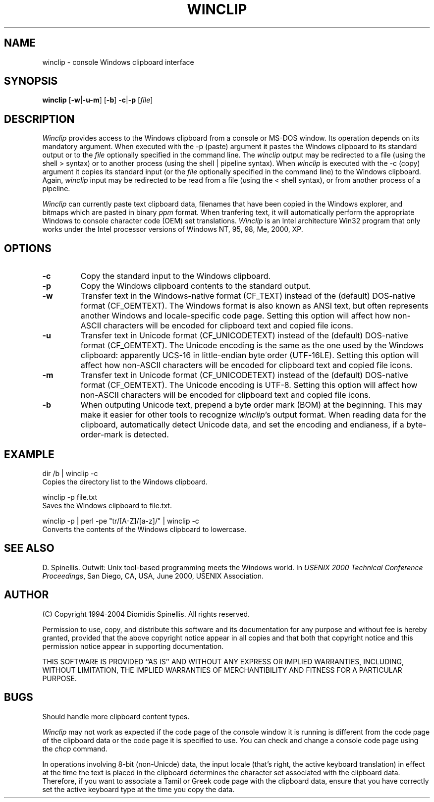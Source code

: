 .TH WINCLIP 1 "27 February 2004"
.\" (C) Copyright 1998-2004 Diomidis Spinellis.  All rights reserved.
.\"
.\" Permission to use, copy, and distribute this software and its
.\" documentation for any purpose and without fee is hereby granted,
.\" provided that the above copyright notice appear in all copies and that
.\" both that copyright notice and this permission notice appear in
.\" supporting documentation.
.\"
.\" THIS SOFTWARE IS PROVIDED ``AS IS'' AND WITHOUT ANY EXPRESS OR IMPLIED
.\" WARRANTIES, INCLUDING, WITHOUT LIMITATION, THE IMPLIED WARRANTIES OF
.\" MERCHANTIBILITY AND FITNESS FOR A PARTICULAR PURPOSE.
.\"
.\" $Id: winclip.1,v 1.10 2004-03-04 14:23:07 dds Exp $
.\"
.SH NAME
winclip \- console Windows clipboard interface
.SH SYNOPSIS
\fBwinclip\fP
[\fB\-w\fP|\fB\-u\fP\fB\-m\fP]
[\fB\-b\fP]
\fB-c\fP|\fB-p\fP
[\fIfile\fP]
.SH DESCRIPTION
\fIWinclip\fP provides access to the Windows clipboard from a console
or MS-DOS window.
Its operation depends on its mandatory argument.
When executed with the -p (paste) argument it pastes
the Windows clipboard to its standard output or to the \fIfile\fP
optionally specified in the command line.
The \fIwinclip\fP output may be redirected
to a file (using the shell > syntax) or to another process
(using the shell | pipeline syntax).
When \fIwinclip\fP is executed with the -c (copy) argument
it copies its standard input (or the \fIfile\fP
optionally specified in the command line) to the Windows clipboard.
Again, \fIwinclip\fP input may be redirected to be read from a file
(using the < shell syntax), or from another process of a pipeline.
.LP
\fIWinclip\fP can currently paste text clipboard data, filenames
that have been copied in the Windows explorer, and bitmaps which
are pasted in binary \fIppm\fP format.
When tranfering text,
it will automatically perform the appropriate Windows to console
character code (OEM) set translations.
\fIWinclip\fP is an Intel architecture Win32 program that only works under
the Intel processor versions of Windows NT, 95, 98, Me, 2000, XP.
.SH OPTIONS
.IP "\fB\-c\fP"
Copy the standard input to the Windows clipboard.
.IP "\fB\-p\fP"
Copy the Windows clipboard contents to the standard output.
.IP "\fB\-w\fP"
Transfer text in the Windows-native format (CF_TEXT) instead of the
(default) DOS-native format (CF_OEMTEXT).
The Windows format is also known as ANSI text, but often represents
another Windows and locale-specific code page.
Setting this option will affect how non-ASCII characters will be encoded
for clipboard text and copied file icons.
.IP "\fB\-u\fP"
Transfer text in Unicode format (CF_UNICODETEXT) instead of the
(default) DOS-native format (CF_OEMTEXT).
The Unicode encoding is the same as the one used by the Windows clipboard:
apparently UCS-16 in little-endian byte order (UTF-16LE).
Setting this option will affect how non-ASCII characters will be encoded
for clipboard text and copied file icons.
.IP "\fB\-m\fP"
Transfer text in Unicode format (CF_UNICODETEXT) instead of the
(default) DOS-native format (CF_OEMTEXT).
The Unicode encoding is UTF-8.
Setting this option will affect how non-ASCII characters will be encoded
for clipboard text and copied file icons.
.IP "\fB\-b\fP"
When outputing Unicode text,
prepend a byte order mark (BOM) at the beginning.
This may make it easier for other tools to recognize \fIwinclip\fP's
output format.
When reading data for the clipboard, automatically detect
Unicode data, and set the encoding and endianess, if a byte-order-mark is
detected.
.SH EXAMPLE
dir /b | winclip -c
.br
Copies the directory list to the Windows clipboard.
.LP
winclip -p file.txt
.br
Saves the Windows clipboard to file.txt.
.LP
winclip -p | perl -pe "tr/[A-Z]/[a-z]/" | winclip -c
.br
Converts the contents of the Windows clipboard to lowercase.
.SH "SEE ALSO"
D. Spinellis.  Outwit: Unix tool-based programming meets the Windows world.
In \fIUSENIX 2000 Technical Conference Proceedings\fP, San Diego, CA, USA,
June 2000, USENIX Association.

.SH AUTHOR
(C) Copyright 1994-2004 Diomidis Spinellis.  All rights reserved.
.LP
Permission to use, copy, and distribute this software and its
documentation for any purpose and without fee is hereby granted,
provided that the above copyright notice appear in all copies and that
both that copyright notice and this permission notice appear in
supporting documentation.
.LP
THIS SOFTWARE IS PROVIDED ``AS IS'' AND WITHOUT ANY EXPRESS OR IMPLIED
WARRANTIES, INCLUDING, WITHOUT LIMITATION, THE IMPLIED WARRANTIES OF
MERCHANTIBILITY AND FITNESS FOR A PARTICULAR PURPOSE.
.SH BUGS
Should handle more clipboard content types.
.LP
\fIWinclip\fP may not work as expected if the code page of the console
window it is running is different from the code page of the clipboard
data or the code page it is specified to use.
You can check and change a console code page using the \fIchcp\fP command.
.LP
In operations involving 8-bit (non-Unicde) data,
the input locale (that's right, the active keyboard translation)
in effect at the time the text is placed in the clipboard
determines the character set associated with the clipboard data.
Therefore,
if you want to associate a Tamil or Greek code page with the
clipboard data, ensure that you have correctly set the active
keyboard type at the time you copy the data.
